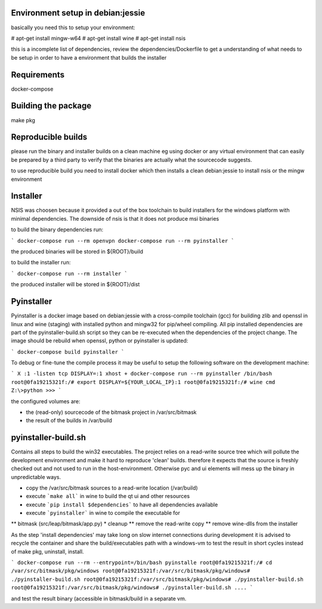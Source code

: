 Environment setup in debian:jessie
==================================

basically you need this to setup your environment:

# apt-get install mingw-w64
# apt-get install wine
# apt-get install nsis

this is a incomplete list of dependencies, review the dependencies/Dockerfile
to get a understanding of what needs to be setup in order to have a
environment that builds the installer

Requirements
============

docker-compose

Building the package
====================

make pkg


Reproducible builds
===================

please run the binary and installer builds on a clean machine eg
using docker or any virtual environment that can easily be prepared
by a third party to verify that the binaries are actually what the
sourcecode suggests.

to use reproducible build you need to install docker which then installs
a clean debian:jessie to install nsis or the mingw environment


Installer
=========

NSIS was choosen because it provided a out of the box toolchain to build
installers for the windows platform with minimal dependencies. The downside
of nsis is that it does not produce msi binaries

to build the binary dependencies run:

```
docker-compose run --rm openvpn
docker-compose run --rm pyinstaller
```

the produced binaries will be stored in ${ROOT}/build

to build the installer run:

```
docker-compose run --rm installer
```

the produced installer will be stored in ${ROOT}/dist


Pyinstaller
============

Pyinstaller is a docker image based on debian:jessie with a cross-compile
toolchain (gcc) for building zlib and openssl in linux and wine (staging)
with installed python and mingw32 for pip/wheel compiling.
All pip installed dependencies are
part of the pyinstaller-build.sh script so they can be re-executed when the
dependencies of the project change. The image should be rebuild when openssl,
python or pyinstaller is updated:

```
docker-compose build pyinstaller
```

To debug or fine-tune the compile process it may be useful to setup the
following software on the development machine:

```
X :1 -listen tcp
DISPLAY=:1 xhost +
docker-compose run --rm pyinstaller /bin/bash
root@0fa19215321f:/# export DISPLAY=${YOUR_LOCAL_IP}:1
root@0fa19215321f:/# wine cmd
Z:\>python
>>>
```

the configured volumes are:

- the (read-only) sourcecode of the bitmask project in /var/src/bitmask
- the result of the builds in /var/build

pyinstaller-build.sh
===================

Contains all steps to build the win32 executables. The project relies on
a read-write source tree which will pollute the development environment and
make it hard to reproduce 'clean' builds. therefore it expects that the source
is freshly checked out and not used to run in the host-environment. Otherwise
pyc and ui elements will mess up the binary in unpredictable ways.

* copy the /var/src/bitmask sources to a read-write location (/var/build)
* execute ```make all``` in wine to build the qt ui and other resources
* execute ```pip install $dependencies``` to have all dependencies available
* execute ```pyinstaller``` in wine to compile the executable for
** bitmask (src/leap/bitmask/app.py)
* cleanup
** remove the read-write copy
** remove wine-dlls from the installer

As the step 'install dependencies' may take long on slow internet connections
during development it is advised to recycle the container and share the
build/executables path with a windows-vm to test the result in short cycles
instead of make pkg, uninstall, install.

```
docker-compose run --rm --entrypoint=/bin/bash pyinstalle
root@0fa19215321f:/# cd /var/src/bitmask/pkg/windows
root@0fa19215321f:/var/src/bitmask/pkg/windows# ./pyinstaller-build.sh
root@0fa19215321f:/var/src/bitmask/pkg/windows# ./pyinstaller-build.sh
root@0fa19215321f:/var/src/bitmask/pkg/windows# ./pyinstaller-build.sh
....
```

and test the result binary (accessible in bitmask/build in a separate vm.
